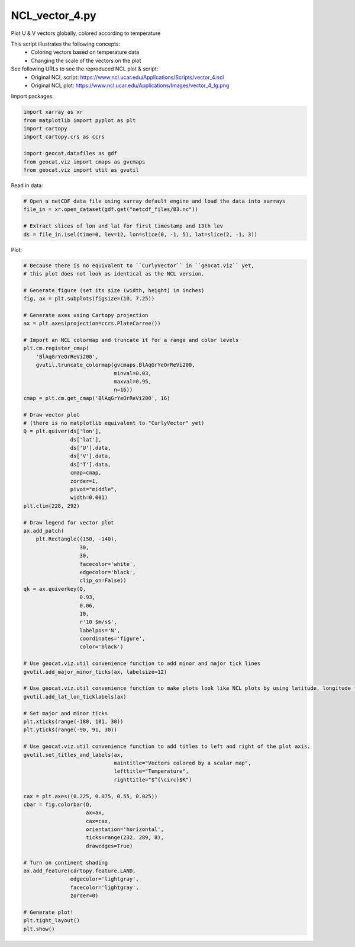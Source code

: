 
.. DO NOT EDIT.
.. THIS FILE WAS AUTOMATICALLY GENERATED BY SPHINX-GALLERY.
.. TO MAKE CHANGES, EDIT THE SOURCE PYTHON FILE:
.. "gallery/Vectors/NCL_vector_4.py"
.. LINE NUMBERS ARE GIVEN BELOW.

.. only:: html

    .. note::
        :class: sphx-glr-download-link-note

        Click :ref:`here <sphx_glr_download_gallery_Vectors_NCL_vector_4.py>`
        to download the full example code

.. rst-class:: sphx-glr-example-title

.. _sphx_glr_gallery_Vectors_NCL_vector_4.py:


NCL_vector_4.py
===============
Plot U & V vectors globally, colored according to temperature

This script illustrates the following concepts:
  - Coloring vectors based on temperature data
  - Changing the scale of the vectors on the plot

See following URLs to see the reproduced NCL plot & script:
    - Original NCL script: https://www.ncl.ucar.edu/Applications/Scripts/vector_4.ncl
    - Original NCL plot: https://www.ncl.ucar.edu/Applications/Images/vector_4_lg.png

.. GENERATED FROM PYTHON SOURCE LINES 16-17

Import packages:

.. GENERATED FROM PYTHON SOURCE LINES 17-26

.. code-block:: default

    import xarray as xr
    from matplotlib import pyplot as plt
    import cartopy
    import cartopy.crs as ccrs

    import geocat.datafiles as gdf
    from geocat.viz import cmaps as gvcmaps
    from geocat.viz import util as gvutil








.. GENERATED FROM PYTHON SOURCE LINES 27-28

Read in data:

.. GENERATED FROM PYTHON SOURCE LINES 28-35

.. code-block:: default


    # Open a netCDF data file using xarray default engine and load the data into xarrays
    file_in = xr.open_dataset(gdf.get("netcdf_files/83.nc"))

    # Extract slices of lon and lat for first timestamp and 13th lev
    ds = file_in.isel(time=0, lev=12, lon=slice(0, -1, 5), lat=slice(2, -1, 3))








.. GENERATED FROM PYTHON SOURCE LINES 36-37

Plot:

.. GENERATED FROM PYTHON SOURCE LINES 37-119

.. code-block:: default


    # Because there is no equivalent to ``CurlyVector`` in ``geocat.viz`` yet,
    # this plot does not look as identical as the NCL version.

    # Generate figure (set its size (width, height) in inches)
    fig, ax = plt.subplots(figsize=(10, 7.25))

    # Generate axes using Cartopy projection
    ax = plt.axes(projection=ccrs.PlateCarree())

    # Import an NCL colormap and truncate it for a range and color levels
    plt.cm.register_cmap(
        'BlAqGrYeOrReVi200',
        gvutil.truncate_colormap(gvcmaps.BlAqGrYeOrReVi200,
                                 minval=0.03,
                                 maxval=0.95,
                                 n=16))
    cmap = plt.cm.get_cmap('BlAqGrYeOrReVi200', 16)

    # Draw vector plot
    # (there is no matplotlib equivalent to "CurlyVector" yet)
    Q = plt.quiver(ds['lon'],
                   ds['lat'],
                   ds['U'].data,
                   ds['V'].data,
                   ds['T'].data,
                   cmap=cmap,
                   zorder=1,
                   pivot="middle",
                   width=0.001)
    plt.clim(228, 292)

    # Draw legend for vector plot
    ax.add_patch(
        plt.Rectangle((150, -140),
                      30,
                      30,
                      facecolor='white',
                      edgecolor='black',
                      clip_on=False))
    qk = ax.quiverkey(Q,
                      0.93,
                      0.06,
                      10,
                      r'10 $m/s$',
                      labelpos='N',
                      coordinates='figure',
                      color='black')

    # Use geocat.viz.util convenience function to add minor and major tick lines
    gvutil.add_major_minor_ticks(ax, labelsize=12)

    # Use geocat.viz.util convenience function to make plots look like NCL plots by using latitude, longitude tick labels
    gvutil.add_lat_lon_ticklabels(ax)

    # Set major and minor ticks
    plt.xticks(range(-180, 181, 30))
    plt.yticks(range(-90, 91, 30))

    # Use geocat.viz.util convenience function to add titles to left and right of the plot axis.
    gvutil.set_titles_and_labels(ax,
                                 maintitle="Vectors colored by a scalar map",
                                 lefttitle="Temperature",
                                 righttitle="$^{\circ}$K")

    cax = plt.axes((0.225, 0.075, 0.55, 0.025))
    cbar = fig.colorbar(Q,
                        ax=ax,
                        cax=cax,
                        orientation='horizontal',
                        ticks=range(232, 289, 8),
                        drawedges=True)

    # Turn on continent shading
    ax.add_feature(cartopy.feature.LAND,
                   edgecolor='lightgray',
                   facecolor='lightgray',
                   zorder=0)

    # Generate plot!
    plt.tight_layout()
    plt.show()



.. image:: /gallery/Vectors/images/sphx_glr_NCL_vector_4_001.png
    :alt: Temperature, Vectors colored by a scalar map, $^{\circ}$K
    :class: sphx-glr-single-img


.. rst-class:: sphx-glr-script-out

 Out:

 .. code-block:: none

    /Users/anissaz/Desktop/GeoCAT/GeoCAT-examples/Plots/Vectors/NCL_vector_4.py:117: UserWarning: This figure includes Axes that are not compatible with tight_layout, so results might be incorrect.
      plt.tight_layout()





.. rst-class:: sphx-glr-timing

   **Total running time of the script:** ( 0 minutes  0.436 seconds)


.. _sphx_glr_download_gallery_Vectors_NCL_vector_4.py:


.. only :: html

 .. container:: sphx-glr-footer
    :class: sphx-glr-footer-example



  .. container:: sphx-glr-download sphx-glr-download-python

     :download:`Download Python source code: NCL_vector_4.py <NCL_vector_4.py>`



  .. container:: sphx-glr-download sphx-glr-download-jupyter

     :download:`Download Jupyter notebook: NCL_vector_4.ipynb <NCL_vector_4.ipynb>`


.. only:: html

 .. rst-class:: sphx-glr-signature

    `Gallery generated by Sphinx-Gallery <https://sphinx-gallery.github.io>`_
